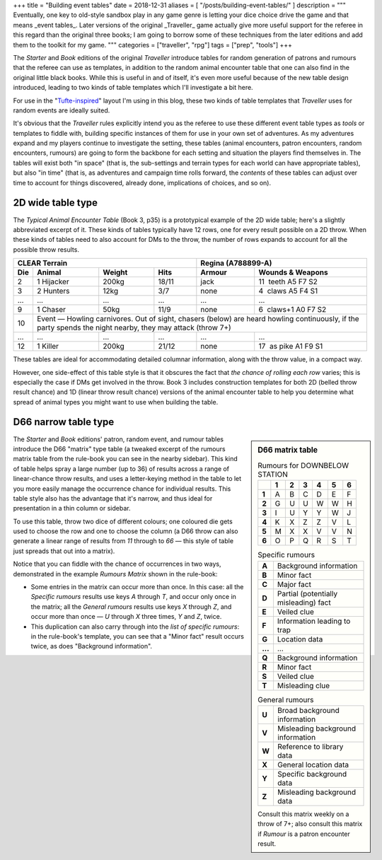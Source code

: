 +++
title = "Building event tables"
date = 2018-12-31
aliases = [ "/posts/building-event-tables/" ]
description = """
Eventually, one key to old-style sandbox play in any game genre is letting your
dice choice drive the game and that means _event tables_. Later versions of the
original _Traveller_ game actually give more useful support for the referee in
this regard than the original three books; I am going to borrow some of these
techniques from the later editions and add them to the toolkit for my game.
"""
categories = ["traveller", "rpg"]
tags = ["prep", "tools"]
+++

The *Starter* and *Book* editions of the original *Traveller* introduce tables
for random generation of patrons and rumours that the referee can use as
templates, in addition to the random animal encounter table that one can also
find in the original little black books. While this is useful in and of itself,
it's even more useful because of the new table design introduced, leading to
two kinds of table templates which I'll investigate a bit here.

For use in the "`Tufte-inspired <https://edwardtufte.github.io/tufte-css/>`_"
layout I'm using in this blog, these two kinds of table templates that
*Traveller* uses for random events are ideally suited.

It's obvious that the *Traveller* rules explicitly intend you as the referee to
use these different event table types as *tools* or templates to fiddle with,
building specific instances of them for use in your own set of adventures. As
my adventures expand and my players continue to investigate the setting, these
tables (animal encounters, patron encounters, random encounters, rumours) are
going to form the backbone for each setting and situation the players find
themselves in. The tables will exist both "in space" (that is, the sub-settings
and terrain types for each world can have appropriate tables), but also "in
time" (that is, as adventures and campaign time rolls forward, the *contents*
of these tables can adjust over time to account for things discovered, already
done, implications of choices, and so on).


2D wide table type
==================
The *Typical Animal Encounter Table* (Book 3, p35) is a prototypical example of
the 2D wide table; here's a slightly abbreviated excerpt of it. These kinds of
tables typically have 12 rows, one for every result possible on a 2D
throw. When these kinds of tables need to also account for DMs to the throw,
the number of rows expands to account for all the possible throw results.

=== ===================== ======= ===== ======= =========================
CLEAR Terrain                           Regina (A788899-A)
--------------------------------------- ---------------------------------
Die Animal                Weight  Hits  Armour  Wounds & Weapons
=== ===================== ======= ===== ======= =========================
2   1 Hijacker            200kg   18/11 jack    11 |__| teeth A5 F7 S2
3   2 Hunters             12kg    3/7   none    4  |__| claws A5 F4 S1
... ...                   ...     ...   ...     ...
9   1 Chaser              50kg    11/9  none    6  |__| claws+1 A0 F7 S2
10  Event — Howling carnivores. Out of sight, chasers (below) are heard
    howling continuously, if the party spends the night nearby, they may
    attack (throw 7+)
--- ---------------------------------------------------------------------
... ...                   ...     ...   ...     ...
12  1 Killer              200kg   21/12 none    17 |__| as pike A1 F9 S1
=== ===================== ======= ===== ======= =========================

These tables are ideal for accommodating detailed columnar information, along
with the throw value, in a compact way.

However, one side-effect of this table style is that it obscures the fact that
*the chance of rolling each row* varies; this is especially the case if DMs get
involved in the throw. Book 3 includes construction templates for both 2D
(belled throw result chance) and 1D (linear throw result chance) versions of
the animal encounter table to help you determine what spread of animal types
you might want to use when building the table.

D66 narrow table type
=====================

.. sidebar:: D66 matrix table
   :class: titleless

   .. csv-table:: Rumours for DOWNBELOW STATION
      :class: smaller fullwidth
      :widths: auto
      :header-rows: 1
      :stub-columns: 1

      |_|, 1, 2, 3, 4, 5, 6
      1, A, B, C, D, E, F
      2, G, U, U, W, W, H
      3, I, U, Y, Y, W, J
      4, K, X, Z, Z, V, L
      5, M, X, X, V, V, N
      6, O, P, Q, R, S, T

   .. csv-table:: Specific rumours
      :class: smaller fullwidth
      :widths: auto
      :stub-columns: 1

      A, Background information
      B, Minor fact
      C, Major fact
      D, Partial (potentially misleading) fact
      E, Veiled clue
      F, Information leading to trap
      G, Location data
      ..., ...
      Q, Background information
      R, Minor fact
      S, Veiled clue
      T, Misleading clue

   .. csv-table:: General rumours
      :class: smaller fullwidth
      :widths: auto
      :stub-columns: 1

      U, Broad background information
      V, Misleading background information
      W, Reference to library data
      X, General location data
      Y, Specific background data
      Z, Misleading background data

   .. class:: smaller

      Consult this matrix weekly on a throw of 7+; also consult this matrix if
      `Rumour` is a patron encounter result.

The *Starter* and *Book* editions' patron, random event, and rumour tables
introduce the D66 "matrix" type table (a tweaked excerpt of the rumours matrix
table from the rule-book you can see in the nearby sidebar). This kind of table
helps spray a large number (up to 36) of results across a range of
linear-chance throw results, and uses a letter-keying method in the table to
let you more easily manage the occurrence chance for individual results. This
table style also has the advantage that it's narrow, and thus ideal for
presentation in a thin column or sidebar.

To use this table, throw two dice of different colours; one coloured die gets
used to choose the row and one to choose the column (a D66 throw can also
generate a linear range of results from `11` through to `66` — this style of
table just spreads that out into a matrix).

Notice that you can fiddle with the chance of occurrences in two ways,
demonstrated in the example *Rumours Matrix* shown in the rule-book:

- Some entries in the matrix can occur more than once. In this case: all the
  `Specific rumours` results use keys `A` through `T`, and occur only once in
  the matrix; all the `General rumours` results use keys `X` through `Z`, and
  occur more than once — `U` through `X` three times, `Y` and `Z`, twice.

- This duplication can also carry through into the *list of specific rumours*:
  in the rule-book's template, you can see that a "Minor fact" result occurs
  twice, as does "Background information".




.. |br| raw:: html

   <br/>

.. |_| unicode:: 0xA0
   :trim:

.. |__| unicode:: 0xA0 0xA0
   :trim:
